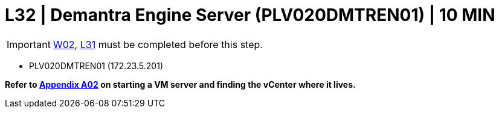 =  L32 | Demantra Engine Server (PLV020DMTREN01) | 10 MIN

===================
IMPORTANT: xref:chapter4/tier0/windows/W02.adoc[W02], xref:chapter4/tier2/linux/L31.adoc[L31] must be completed before this step.
===================

- PLV020DMTREN01 (172.23.5.201)

*Refer to xref:chapter4/appendix/A02.adoc[Appendix A02] on starting a VM server and finding the vCenter where it lives.*